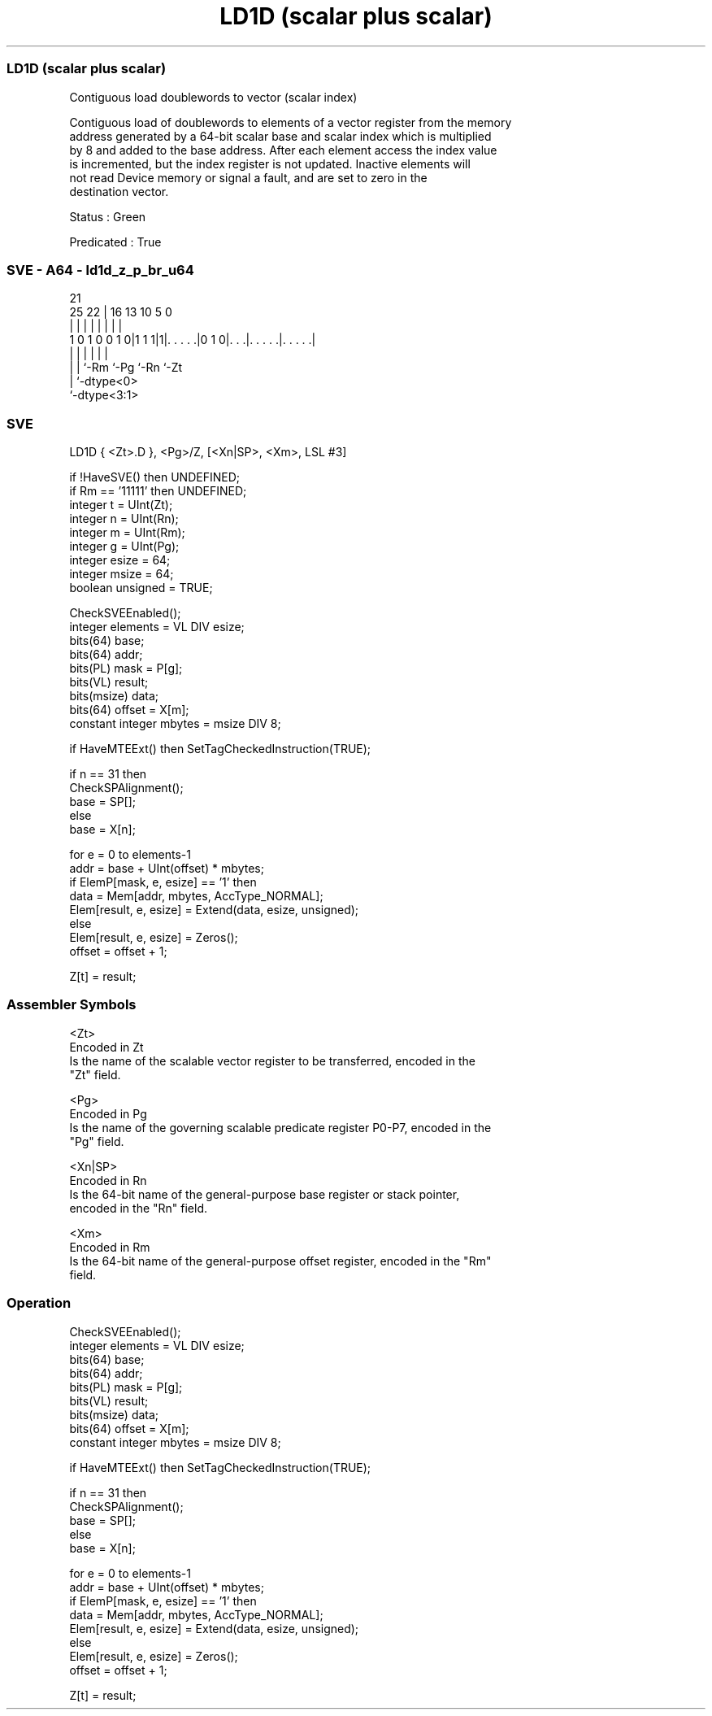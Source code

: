 .nh
.TH "LD1D (scalar plus scalar)" "7" " "  "instruction" "sve"
.SS LD1D (scalar plus scalar)
 Contiguous load doublewords to vector (scalar index)

 Contiguous load of doublewords to elements of a vector register from the memory
 address generated by a 64-bit scalar base and scalar index which is multiplied
 by 8 and added to the base address. After each element access the index value
 is incremented, but the index register is not updated. Inactive elements will
 not read Device memory or signal a fault, and are set to zero in the
 destination vector.

 Status : Green

 Predicated : True



.SS SVE - A64 - ld1d_z_p_br_u64
 
                                                                   
                                                                   
                       21                                          
               25    22 |        16    13    10         5         0
                |     | |         |     |     |         |         |
   1 0 1 0 0 1 0|1 1 1|1|. . . . .|0 1 0|. . .|. . . . .|. . . . .|
                |     | |               |     |         |
                |     | `-Rm            `-Pg  `-Rn      `-Zt
                |     `-dtype<0>
                `-dtype<3:1>
  
  
 
.SS SVE
 
 LD1D    { <Zt>.D }, <Pg>/Z, [<Xn|SP>, <Xm>, LSL #3]
 
 if !HaveSVE() then UNDEFINED;
 if Rm == '11111' then UNDEFINED;
 integer t = UInt(Zt);
 integer n = UInt(Rn);
 integer m = UInt(Rm);
 integer g = UInt(Pg);
 integer esize = 64;
 integer msize = 64;
 boolean unsigned = TRUE;
 
 CheckSVEEnabled();
 integer elements = VL DIV esize;
 bits(64) base;
 bits(64) addr;
 bits(PL) mask = P[g];
 bits(VL) result;
 bits(msize) data;
 bits(64) offset = X[m];
 constant integer mbytes = msize DIV 8;
 
 if HaveMTEExt() then SetTagCheckedInstruction(TRUE);
 
 if n == 31 then
     CheckSPAlignment();
     base = SP[];
 else
     base = X[n];
 
 for e = 0 to elements-1
     addr = base + UInt(offset) * mbytes;
     if ElemP[mask, e, esize] == '1' then
         data = Mem[addr, mbytes, AccType_NORMAL];
         Elem[result, e, esize] = Extend(data, esize, unsigned);
     else
         Elem[result, e, esize] = Zeros();
     offset = offset + 1;
 
 Z[t] = result;
 

.SS Assembler Symbols

 <Zt>
  Encoded in Zt
  Is the name of the scalable vector register to be transferred, encoded in the
  "Zt" field.

 <Pg>
  Encoded in Pg
  Is the name of the governing scalable predicate register P0-P7, encoded in the
  "Pg" field.

 <Xn|SP>
  Encoded in Rn
  Is the 64-bit name of the general-purpose base register or stack pointer,
  encoded in the "Rn" field.

 <Xm>
  Encoded in Rm
  Is the 64-bit name of the general-purpose offset register, encoded in the "Rm"
  field.



.SS Operation

 CheckSVEEnabled();
 integer elements = VL DIV esize;
 bits(64) base;
 bits(64) addr;
 bits(PL) mask = P[g];
 bits(VL) result;
 bits(msize) data;
 bits(64) offset = X[m];
 constant integer mbytes = msize DIV 8;
 
 if HaveMTEExt() then SetTagCheckedInstruction(TRUE);
 
 if n == 31 then
     CheckSPAlignment();
     base = SP[];
 else
     base = X[n];
 
 for e = 0 to elements-1
     addr = base + UInt(offset) * mbytes;
     if ElemP[mask, e, esize] == '1' then
         data = Mem[addr, mbytes, AccType_NORMAL];
         Elem[result, e, esize] = Extend(data, esize, unsigned);
     else
         Elem[result, e, esize] = Zeros();
     offset = offset + 1;
 
 Z[t] = result;

